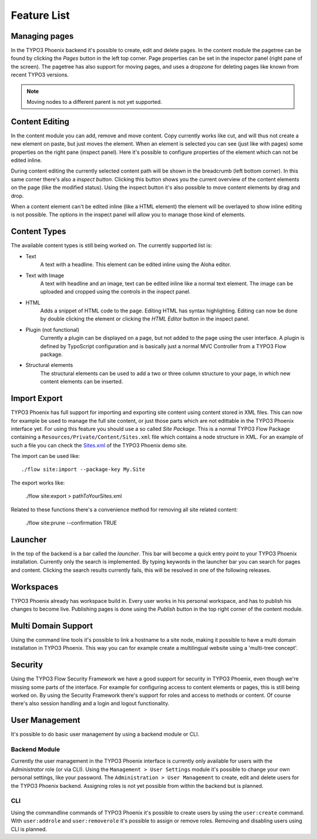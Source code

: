 ============
Feature List
============

Managing pages
==============

In the TYPO3 Phoenix backend it's possible to create, edit and delete pages. In the content
module the pagetree can be found by clicking the `Pages` button in the left top corner.
Page properties can be set in the inspector panel (right pane of the screen).
The pagetree has also support for moving pages, and uses a dropzone for deleting pages like
known from recent TYPO3 versions.

.. note::

	Moving nodes to a different parent is not yet supported.

Content Editing
===============

In the content module you can add, remove and move content. Copy currently works like cut,
and will thus not create a new element on paste, but just moves the element.
When an element is selected you can see (just like with pages) some properties on the right
pane (inspect panel). Here it's possible to configure properties of the element which can not
be edited inline.

During content editing the currently selected content path will be shown in the breadcrumb
(left bottom corner). In this same corner there's also a `inspect button`. Clicking this button
shows you the current overview of the content elements on the page (like the modified status).
Using the inspect button it's also possible to move content elements by drag and drop.

When a content element can't be edited inline (like a HTML element) the element will be overlayed
to show inline editing is not possible. The options in the inspect panel will allow you to manage
those kind of elements.

Content Types
=============

The available content types is still being worked on. The currently supported list is:

* Text
	A text with a headline. This element can be edited inline using the Aloha editor.
* Text with Image
	A text with headline and an image, text can be edited inline like a normal text element.
	The image can be uploaded and cropped using the controls in the inspect panel.
* HTML
	Adds a snippet of HTML code to the page. Editing HTML has syntax highlighting. Editing
	can now be done by double clicking the element or clicking the `HTML Editor` button in the
	inspect panel.
* Plugin (not functional)
	Currently a plugin can be displayed on a page, but not added to the page using the user interface.
	A plugin is defined by TypoScript configuration and is basically just a normal MVC Controller
	from a TYPO3 Flow package.
* Structural elements
	The structural elements can be used to add a two or three column structure to your page, in which
	new content elements can be inserted.

Import Export
=============

TYPO3 Phoenix has full support for importing and exporting site content using
content stored in XML files. This can now for example be used to manage the full
site content, or just those parts which are not edittable in the TYPO3 Phoenix
interface yet.
For using this feature you should use a so called `Site Package`. This is a normal
TYPO3 Flow Package containing a ``Resources/Private/Content/Sites.xml`` file which contains
a node structure in XML. For an example of such a file you can check the
`Sites.xml <http://git.typo3.org/Flow/Packages/PhoenixDemoTypo3Org.git?a=blob_plain;f=Resources/Private/Content/Sites.xml;hb=master>`_
of the TYPO3 Phoenix demo site.

The import can be used like:

::

	./flow site:import --package-key My.Site

The export works like:

	./flow site:export > pathToYourSites.xml

Related to these functions there's a convenience method for removing all site related content:

	./flow site:prune --confirmation TRUE

Launcher
========

In the top of the backend is a bar called the `launcher`. This bar will become a quick entry point
to your TYPO3 Phoenix installation. Currently only the search is implemented. By typing keywords
in the launcher bar you can search for pages and content. Clicking the search results currently
fails, this will be resolved in one of the following releases.

Workspaces
==========

TYPO3 Phoenix already has workspace build in. Every user works in his personal workspace, and has
to publish his changes to become live. Publishing pages is done using the `Publish` button in
the top right corner of the content module.

Multi Domain Support
====================

Using the command line tools it's possible to link a hostname to a site node, making it possible
to have a multi domain installation in TYPO3 Phoenix. This way you can for example create a multilingual
website using a 'multi-tree concept'.

Security
========

Using the TYPO3 Flow Security Framework we have a good support for security in TYPO3 Phoenix,
even though we're missing some parts of the interface. For example for configuring
access to content elements or pages, this is still being worked on. By using the
Security Framework there's support for roles and access to methods or content.
Of course there's also session handling and a login and logout functionality.

User Management
===============

It's possible to do basic user management by using a backend module or CLI.

Backend Module
--------------

Currently the user management in the TYPO3 Phoenix interface is currently only
available for users with the `Administrator` role (or via CLI).
Using the ``Management > User Settings`` module it's possible to change
your own personal settings, like your password. The ``Administration > User
Management`` to create, edit and delete users for the TYPO3 Phoenix backend.
Assigning roles is not yet possible from within the backend but is planned.

CLI
---

Using the commandline commands of TYPO3 Phoenix it's possible to create users by
using the ``user:create`` command. With ``user:addrole`` and ``user:removerole``
it's possible to assign or remove roles.
Removing and disabling users using CLI is planned.
